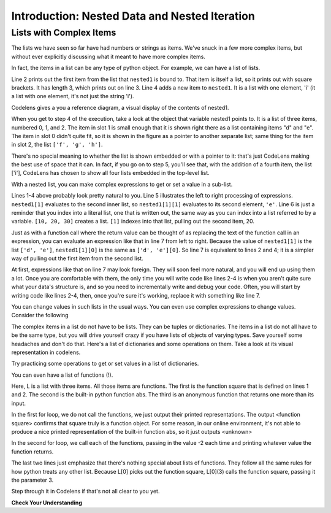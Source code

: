 ..  Copyright (C)  Brad Miller, David Ranum, Jeffrey Elkner, Peter Wentworth, Allen B. Downey, Chris
    Meyers, and Dario Mitchell.  Permission is granted to copy, distribute
    and/or modify this document under the terms of the GNU Free Documentation
    License, Version 1.3 or any later version published by the Free Software
    Foundation; with Invariant Sections being Forward, Prefaces, and
    Contributor List, no Front-Cover Texts, and no Back-Cover Texts.  A copy of
    the license is included in the section entitled "GNU Free Documentation
    License".

.. qnum::
   :prefix: nested-1-
   :start: 1

.. _nested_chap:

Introduction: Nested Data and Nested Iteration
==============================================

Lists with Complex Items
------------------------

The lists we have seen so far have had numbers or strings as items. We've snuck in a few more complex items, but without
ever explicitly discussing what it meant to have more complex items.

In fact, the items in a list can be any type of python object. For example, we can have a list of lists.

.. activecode:: ac17_1_1

    nested1 = [['a', 'b', 'c'],['d', 'e'],['f', 'g', 'h']]
    print(nested1[0])
    print(len(nested1))
    nested1.append(['i'])
    print("-------")
    for L in nested1:
        print(L)

Line 2 prints out the first item from the list that ``nested1`` is bound to. That item is itself a list, so it prints out
with square brackets. It has length 3, which prints out on line 3. Line 4 adds a new item to ``nested1``. It is a list with
one element, 'i' (it a list with one element, it's not just the string 'i').

Codelens gives a you a reference diagram, a visual display of the contents of nested1.

.. codelens:: clens_1_1
    :python: py3

    nested1 = [['a', 'b', 'c'],['d', 'e'],['f', 'g', 'h']]
    print(nested1[0])
    print(len(nested1))
    nested1.append(['i'])
    for L in nested1:
        print(L)


When you get to step 4 of the execution, take a look at the object that variable nested1 points to. It is a list of three
items, numbered 0, 1, and 2. The item in slot 1 is small enough that it is shown right there as a list containing items
"d" and "e". The item in slot 0 didn't quite fit, so it is shown in the figure as a pointer to another separate list;
same thing for the item in slot 2, the list ``['f', 'g', 'h']``.

There's no special meaning to whether the list is shown embedded or with a pointer to it: that's just CodeLens making the
best use of space that it can. In fact, if you go on to step 5, you'll see that, with the addition of a fourth item, the
list ['i'], CodeLens has chosen to show all four lists embedded in the top-level list.

With a nested list, you can make complex expressions to get or set a value in a sub-list.

.. activecode:: ac17_1_2

    nested1 = [['a', 'b', 'c'],['d', 'e'],['f', 'g', 'h']]
    y = nested1[1]
    print(y)
    print(y[0])

    print([10, 20, 30][1])
    print(nested1[1][0])

Lines 1-4 above probably look pretty natural to you. Line 5 illustrates the left to right processing of expressions. ``nested1[1]`` evaluates to the second inner list, so ``nested1[1][1]`` evaluates to its second element, ``'e'``.
Line 6 is just a reminder that you index into a literal list, one that is written
out, the same way as you can index into a list referred to by a variable. ``[10, 20, 30]`` creates a list. ``[1]`` indexes into that list, pulling out the second item, 20.

Just as with a function call where the return value can be thought of as replacing the text of the function call in an
expression, you can evaluate an expression like that in line 7 from left to right. Because the value of ``nested1[1]`` is the
list ``['d', 'e']``, ``nested1[1][0]`` is the same as ``['d', 'e'][0]``. So line 7 is equivalent to lines 2 and 4; it is a simpler way
of pulling out the first item from the second list.

At first, expressions like that on line 7 may look foreign. They will soon feel more natural, and you will end up using
them a lot. Once you are comfortable with them, the only time you will write code like lines 2-4 is when you aren't quite
sure what your data's structure is, and so you need to incrementally write and debug your code. Often, you will
start by writing code like lines 2-4, then, once you're sure it's working, replace it with something like line 7.

You can change values in such lists in the usual ways. You can even use complex expressions to change values. Consider
the following

.. codelens:: clens_1_2
    :python: py3

    nested1 = [['a', 'b', 'c'],['d', 'e'],['f', 'g', 'h'], ['i']]
    nested1[1] = [1, 2, 3]
    nested1[1][0] = 100

The complex items in a list do not have to be lists. They can be tuples or dictionaries. The items in a list do not all
have to be the same type, but you will drive yourself crazy if you have lists of objects of varying types. Save yourself
some headaches and don't do that. Here's a list of dictionaries and some operations on them. Take a look at its visual
representation in codelens.

.. codelens:: clens_1_3
   :python: py3

   nested2 = [{'a': 1, 'b': 3}, {'a': 5, 'c': 90, 5: 50}, {'b': 3, 'c': "yes"}]

Try practicing some operations to get or set values in a list of dictionaries.

.. actex:: ac17_1_3

   nested2 = [{'a': 1, 'b': 3}, {'a': 5, 'c': 90, 5: 50}, {'b': 3, 'c': "yes"}]

   #write code to print the value associated with key 'c' in the second dictionary (90)

   #write code to print the value associated with key 'b' in the third dictionary

   #add a fourth dictionary add the end of the list; print something to check your work.

   #change the value associated with 'c' in the third dictionary from "yes" to "no"; print something to check your work

You can even have a list of functions (!).

.. activecode:: ac17_1_4

    def square(x):
        return x*x

    L = [square, abs, lambda x: x+1]

    print("****names****")
    for f in L:
        print(f)

    print("****call each of them****")
    for f in L:
        print(f(-2))

    print("****just the first one in the list****")
    print(L[0])
    print(L[0](3))


Here, L is a list with three items. All those items are functions. The first is the function square that is defined on
lines 1 and 2. The second is the built-in python function abs. The third is an anonymous function that returns one more
than its input.

In the first for loop, we do not call the functions, we just output their printed representations. The output
<function square> confirms that square truly is a function object. For some reason, in our online environment, it's not
able to produce a nice printed representation of the built-in function abs, so it just outputs <unknown>

In the second for loop, we call each of the functions, passing in the value -2 each time and printing whatever value the
function returns.

The last two lines just emphasize that there's nothing special about lists of functions. They follow all the same rules
for how python treats any other list. Because L[0] picks out the function square, L[0](3) calls the function square,
passing it the parameter 3.

Step through it in Codelens if that's not all clear to you yet.

.. codelens:: clens_1_4
    :python: py3

    def square(x):
        return x*x

    L = [square, abs]

    print("****names****")
    for f in L:
        print(f)

    print("****call each of them****")
    for f in L:
        print(f(-2))

    print("****just the first one in the list****")
    print(L[0])
    print(L[0](3))

**Check Your Understanding**

.. activecode:: ac17_1_5
   :language: python
   :autograde: unittest
   :practice: T

   **1.** Below, we have provided a list of lists. Use indexing to assign the element 'horse' to the variable name ``idx1``.

   ~~~~
   animals = [['cat', 'dog', 'mouse'], ['horse', 'cow', 'goat'], ['cheetah', 'giraffe', 'rhino']]

   ====

   from unittest.gui import TestCaseGui

   class myTests(TestCaseGui):

      def testOne(self):
         self.assertEqual(idx1, 'horse', "Testing that idx1 was assigned correctly.")

   myTests().main()


.. activecode:: ac17_1_6
   :language: python
   :autograde: unittest
   :practice: T

   **2.** Using indexing, retrieve the string 'willow' from the list and assign that to the variable ``plant``.

   ~~~~
   data = ['bagel', 'cream cheese', 'breakfast', 'grits', 'eggs', 'bacon', [34, 9, 73, []], [['willow', 'birch', 'elm'], 'apple', 'peach', 'cherry']]

   ====

   from unittest.gui import TestCaseGui

   class myTests(TestCaseGui):

      def testOne(self):
         self.assertEqual(plant, 'willow', "Testing that plant has the correct value.")

   myTests().main()

